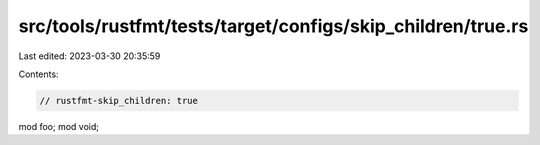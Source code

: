 src/tools/rustfmt/tests/target/configs/skip_children/true.rs
============================================================

Last edited: 2023-03-30 20:35:59

Contents:

.. code-block:: rs

    // rustfmt-skip_children: true

mod foo;
mod void;


